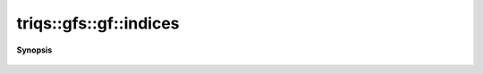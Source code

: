 ..
   Generated automatically by cpp2rst

.. highlight:: c
.. role:: red
.. role:: green
.. role:: param
.. role:: cppbrief


.. _gf_indices:

triqs::gfs::gf::indices
=======================


**Synopsis**

 .. rst-class:: cppsynopsis

    1. | gf::indices_t const & :red:`indices` () const